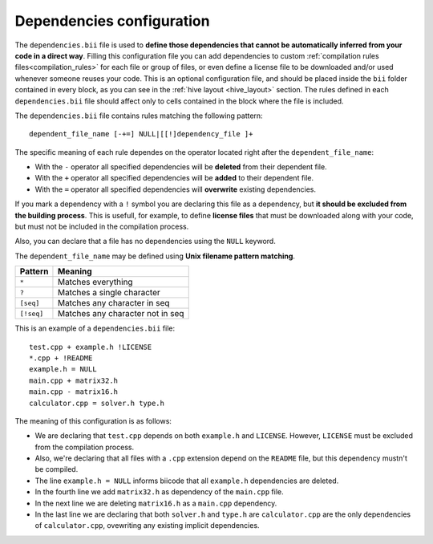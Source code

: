.. _dependencies_bii:

Dependencies configuration
--------------------------

The ``dependencies.bii`` file is used to **define those dependencies that cannot be automatically inferred from your code in a direct way**. Filling this configuration file you can add dependencies to custom :ref:`compilation rules files<compilation_rules>` for each file or group of files, or even define a license file to be downloaded and/or used whenever someone reuses your code. This is an optional configuration file, and should be placed inside the ``bii`` folder contained in every block, as you can see in the :ref:`hive layout <hive_layout>` section. The rules defined in each ``dependencies.bii`` file should affect only to cells contained in the block where the file is included.

The ``dependencies.bii`` file contains rules matching the following pattern: ::

	dependent_file_name [-+=] NULL|[[!]dependency_file ]+

The specific meaning of each rule dependes on the operator located right after the ``dependent_file_name``:

* With the ``-`` operator all specified dependencies will be **deleted** from their dependent file.
* With the ``+`` operator all specified dependencies will be **added** to their dependent file.
* With the ``=`` operator all specified dependencies will **overwrite** existing dependencies.

If you mark a dependency with a ``!`` symbol you are declaring this file as a dependency, but **it should be excluded from the building process**. This is usefull, for example, to define **license files** that must be downloaded along with your code, but must not be included in the compilation process.

Also, you can declare that a file has no dependencies using the ``NULL`` keyword.

The ``dependent_file_name`` may be defined using **Unix filename pattern matching**.

==========	========================================
Pattern 	Meaning
==========	========================================
``*``			Matches everything
``?``			Matches a single character
``[seq]``		Matches any character in seq
``[!seq]``		Matches any character not in seq
==========	========================================

This is an example of a ``dependencies.bii`` file: ::

	test.cpp + example.h !LICENSE
	*.cpp + !README
	example.h = NULL
	main.cpp + matrix32.h
	main.cpp - matrix16.h
	calculator.cpp = solver.h type.h

The meaning of this configuration is as follows:

* We are declaring that ``test.cpp`` depends on both ``example.h`` and ``LICENSE``. However, ``LICENSE`` must be excluded from the compilation process.
* Also, we're declaring that all files with a ``.cpp`` extension depend on the ``README`` file, but this dependency mustn't be compiled.
* The line ``example.h = NULL`` informs biicode that all ``example.h`` dependencies are deleted.
* In the fourth line we add ``matrix32.h`` as dependency of the ``main.cpp`` file.
* In the next line we are deleting ``matrix16.h`` as a ``main.cpp`` dependency.
* In the last line we are declaring that both ``solver.h`` and ``type.h`` are ``calculator.cpp`` are the only dependencies of ``calculator.cpp``, ovewriting any existing implicit dependencies.
